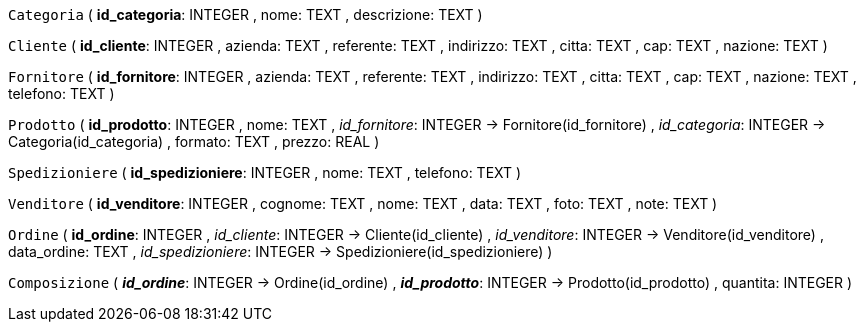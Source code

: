 `Categoria` (
  **id_categoria**: INTEGER
, nome: TEXT
, descrizione: TEXT
)

`Cliente` (
  **id_cliente**: INTEGER
, azienda: TEXT
, referente: TEXT
, indirizzo: TEXT
, citta: TEXT
, cap: TEXT
, nazione: TEXT
)

`Fornitore` (
  **id_fornitore**: INTEGER
, azienda: TEXT
, referente: TEXT
, indirizzo: TEXT
, citta: TEXT
, cap: TEXT
, nazione: TEXT
, telefono: TEXT
)

`Prodotto` (
  **id_prodotto**: INTEGER
, nome: TEXT
, __id_fornitore__: INTEGER -> Fornitore(id_fornitore)
, __id_categoria__: INTEGER -> Categoria(id_categoria)
, formato: TEXT
, prezzo: REAL
)

`Spedizioniere` (
  **id_spedizioniere**: INTEGER
, nome: TEXT
, telefono: TEXT
)

`Venditore` (
  **id_venditore**: INTEGER
, cognome: TEXT
, nome: TEXT
, data: TEXT
, foto: TEXT
, note: TEXT
)

`Ordine` (
  **id_ordine**: INTEGER
, __id_cliente__: INTEGER -> Cliente(id_cliente)
, __id_venditore__: INTEGER -> Venditore(id_venditore)
, data_ordine: TEXT
, __id_spedizioniere__: INTEGER -> Spedizioniere(id_spedizioniere)
)

`Composizione` (
  **__id_ordine__**: INTEGER -> Ordine(id_ordine)
, **__id_prodotto__**: INTEGER -> Prodotto(id_prodotto)
, quantita: INTEGER
)

